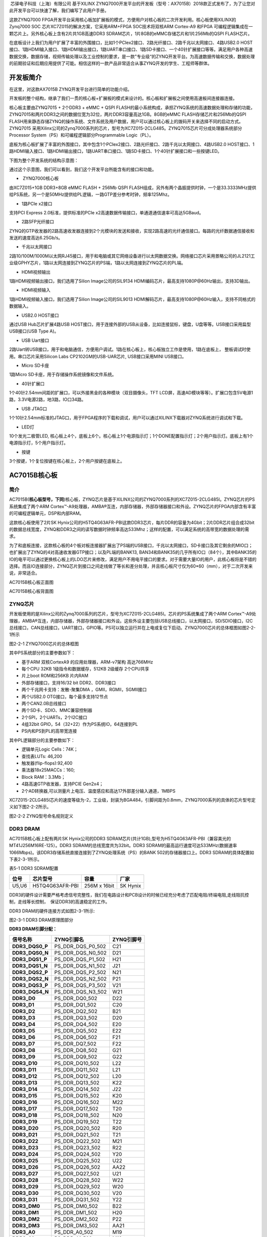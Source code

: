 
 芯驿电子科技（上海）有限公司 基于XILINX
ZYNQ7000开发平台的开发板（型号：AX7015B）2018款正式发布了，为了让您对此开发平台可以快速了解，我们编写了此用户手册。

这款ZYNQ7000
FPGA开发平台采用核心板加扩展板的模式，方便用户对核心板的二次开发利用。核心板使用XILINX的Zynq7000
SOC 芯片XC7Z015的解决方案，它采用ARM+FPGA SOC技术将双核ARM Cortex-A9
和FPGA 可编程逻辑集成在一颗芯片上。另外核心板上含有2片共1GB高速DDR3
SDRAM芯片，1片8GB的eMMC存储芯片和1片256Mb的QSPI FLASH芯片。

在底板设计上我们为用户扩展了丰富的外围接口，比如1个PCIex2接口、2路光纤接口、2路千兆以太网接口、4路USB2.0
HOST接口、1路HDMI输入接口、1路HDMI输出接口，1路UART串口接口、1路SD卡接口、一个40针扩展接口等等。满足用户各种高速数据交换，数据存储，视频传输处理以及工业控制的要求，是一款"专业级“的ZYNQ开发平台。为高速数据传输和交换，数据处理的前期验证和后期应用提供了可能。相信这样的一款产品非常适合从事ZYNQ开发的学生、工程师等群体。

.. image:: images/media/image2.png

开发板简介
==========

在这里，对这款AX7015B ZYNQ开发平台进行简单的功能介绍。

开发板的整个结构，继承了我们一贯的核心板+扩展板的模式来设计的。核心板和扩展板之间使用高速板间连接器连接。

核心板主要由ZYNQ7015 + 2个DDR3 + eMMC + QSPI
FLASH的最小系统构成，承担ZYNQ系统的高速数据处理和存储的功能，
ZYNQ7015和两片DDR3之间的数据位宽为32位，两片DDR3容量高达1GB。8GB的eMMC
FLASH存储芯片和256Mb的QSPI
FLASH用来静态存储ZYNQ的操作系统、文件系统及用户数据，用户可以通过核心板上的拨码开关来选择不同的启动方式。ZYNQ7015
采用Xilinx公司的Zynq7000系列的芯片，型号为XC7Z015-2CLG485。ZYNQ7015芯片可分成处理器系统部分Processor
System（PS）和可编程逻辑部分Programmable Logic（PL）。

底板为核心板扩展了丰富的外围接口，其中包含1个PCIex2接口、2路光纤接口、2路千兆以太网接口、4路USB2.0
HOST接口、1路HDMI输入接口、1路HDMI输出接口，1路UART串口接口、1路SD卡接口、1个40针扩展接口和一些按键LED。

下图为整个开发系统的结构示意图：

.. image:: images/media/image3.png

通过这个示意图，我们可以看到，我们这个开发平台所能含有的接口和功能。

-   ZYNQ7000核心板

由XC7Z015+1GB DDR3+8GB eMMC FLASH + 256Mb QSPI
FLASH组成，另外有两个晶振提供时钟，一个是33.3333MHz提供给PS系统，另一个是50MHz提供给PL逻辑，一路GTP差分参考时钟，频率125Mhz。

-  1路PCIe x2接口

支持PCI Express 2.0标准，提供标准的PCIe
x2高速数据传输接口，单通道通信速率可高达5GBaud。

-  2路SFP光纤接口

ZYNQ的GTP收发器的2路高速收发器连接到2个光模块的发送和接收，实现2路高速的光纤通信接口。每路的光纤数据通信接收和发送的速度高达6.25Gb/s。

-  千兆以太网接口

2路10/100M/1000M以太网RJ45接口，用于和电脑或其它网络设备进行以太网数据交换。网络接口芯片采用景略公司的JL2121工业级GPHY芯片，1路以太网连接到ZYNQ芯片的PS端，1路以太网连接到ZYNQ芯片的PL端。

-  HDMI视频输出

1路HDMI视频输出接口，我们选用了Silion Image公司的SIL9134
HDMI编码芯片，最高支持1080P@60Hz输出，支持3D输出。

-  HDMI视频输入

1路HDMI视频输入接口，我们选用了Silion Image公司的SIL9013
HDMI解码芯片，最高支持1080P@60Hz输入，支持不同格式的数据输入。

-  USB2.0 HOST接口

通过USB Hub芯片扩展4路USB
HOST接口，用于连接外部的USB从设备，比如连接鼠标，键盘，U盘等等。USB接口采用扁型USB接口(USB
Type A)。

-  USB Uart接口

2路Uart转USB接口，用于和电脑通信，方便用户调试。1路在核心板上，核心板独立工作是使用，1路在底板上，
整板调试时使用。串口芯片采用Silicon Labs CP2102GM的USB-UAR芯片,
USB接口采用MINI USB接口。

-  Micro SD卡座

1路Micro SD卡座，用于存储操作系统镜像和文件系统。

-  40针扩展口

1个40针2.54mm间距的扩展口，可以外接黑金的各种模块（双目摄像头，TFT
LCD屏，高速AD模块等等）。扩展口包含5V电源1路，3.3V电源2路，地3路，IO口34路。

-  USB JTAG口

1个10针2.54mm标准的JTAG口，用于FPGA程序的下载和调试，用户可以通过XILINX下载器对ZYNQ系统进行调试和下载。

-  LED灯

10个发光二极管LED,
核心板上4个，底板上6个。核心板上1个电源指示灯；1个DONE配置指示灯；2个用户指示灯。底板上有1个电源指示灯，5个用户指示灯。

-  按键

3个按键，1个复位按键在核心板上，2个用户按键在底板上。

AC7015B核心板
=============

简介
----

AC7015B(**核心板型号，下同**)核心板，ZYNQ芯片是基于XILINX公司的ZYNQ7000系列的XC7Z015-2CLG485I。ZYNQ芯片的PS系统集成了两个ARM
Cortex™-A9处理器，AMBA®互连，内部存储器，外部存储器接口和外设。ZYNQ芯片的FPGA内部含有丰富的可编程逻辑单元，DSP和内部RAM。

这款核心板使用了2片SK
Hynix公司的H5TQ4G63AFR-PBI这款DDR3芯片，每片DDR的容量为4Gbit；2片DDR芯片组合成32bit的数据总线宽度，ZYNQ和DDR3之间的读写数据时钟频率高达533Mhz；这样的配置，可以满足系统的高带宽的数据处理的需求。

为了和底板连接，这款核心板的4个板对板连接器扩展出了PS端的USB接口，千兆以太网接口，SD卡接口及其它剩余的MIO口；也扩展出了ZYNQ的4对高速收发器GTP接口；以及PL端的BANK13,
BAN34和BANK35的几乎所有IO口（84个），其中BANK35的IO的电平可以通过更换核心板上的LDO芯片来修改，满足用户不用电平接口的要求。对于需要大量IO的用户，此核心板将是不错的选择。而且IO连接部分，ZYNQ芯片到接口之间走线做了等长和差分处理，并且核心板尺寸仅为60*60（mm），对于二次开发来说，非常适合。

.. image:: images/media/image4.png

AC7015B核心板正面图

.. image:: images/media/image5.png

AC7015B核心板背面图

ZYNQ芯片
--------

开发板使用的是Xilinx公司的Zynq7000系列的芯片，型号为XC7Z015-2CLG485I。芯片的PS系统集成了两个ARM
Cortex™-A9处理器，AMBA®互连，内部存储器，外部存储器接口和外设。这些外设主要包括USB总线接口，以太网接口，SD/SDIO接口，I2C总线接口，CAN总线接口，UART接口，GPIO等。PS可以独立运行并在上电或复位下启动。ZYNQ7000芯片的总体框图如图2-2-1所示

.. image:: images/media/image6.png

图2-2-1 ZYNQ7000芯片的总体框图

其中PS系统部分的主要参数如下：

-  基于ARM 双核CortexA9 的应用处理器，ARM-v7架构 高达766MHz

-  每个CPU 32KB 1级指令和数据缓存，512KB 2级缓存 2个CPU共享

-  片上boot ROM和256KB 片内RAM

-  外部存储接口，支持16/32 bit DDR2、DDR3接口

-  两个千兆网卡支持：发散-聚集DMA ，GMII，RGMII，SGMII接口

-  两个USB2.0 OTG接口，每个最多支持12节点

-  两个CAN2.0B总线接口

-  两个SD卡、SDIO、MMC兼容控制器

-  2个SPI，2个UARTs，2个I2C接口

-  4组32bit GPIO，54（32+22）作为PS系统IO，64连接到PL

-  PS内和PS到PL的高带宽连接

其中PL逻辑部分的主要参数如下：

-  逻辑单元Logic Cells：74K；

-  查找表LUTs: 46,200

-  触发器(flip-flops):92,400

-  乘法器18x25MACCs：160;

-  Block RAM：3.3Mb；

-  4路高速GTP收发器，支持PCIE Gen2x4；

-  2个AD转换器,可以测量片上电压、温度感应和高达17外部差分输入通道，1MBPS

XC7Z015-2CLG485I芯片的速度等级为-2，工业级，封装为BGA484，引脚间距为0.8mm，ZYNQ7000系列的具体的芯片型号定义如下图2-2-2所示。

.. image:: images/media/image7.png

图2-2-2 ZYNQ型号命名规则定义

DDR3 DRAM
---------

AC7015B核心板上配有两片SK Hynix公司的DDR3
SDRAM芯片(共计1GB),型号为H5TQ4G63AFR-PBI（兼容美光的MT41J256M16RE-125）。DDR3
SDRAM的总线宽度共为32bit。DDR3
SDRAM的最高运行速度可达533MHz(数据速率1066Mbps)。该DDR3存储系统直接连接到了ZYNQ处理系统（PS）的BANK
502的存储器接口上。DDR3 SDRAM的具体配置如下表2-3-1所示。

表5-1 DDR3 SDRAM配置

+--------------+--------------------+------------------+--------------+
| **位号**     | **芯片型号**       | **容量**         | **厂家**     |
+--------------+--------------------+------------------+--------------+
| U5,U6        | H5TQ4G63AFR-PBI    | 256M x 16bit     | SK Hynix     |
+--------------+--------------------+------------------+--------------+

DDR3的硬件设计需要严格考虑信号完整性，我们在电路设计和PCB设计的时候已经充分考虑了匹配电阻/终端电阻,走线阻抗控制，走线等长控制，　保证DDR3的高速稳定的工作。

DDR3 DRAM的硬件连接方式如图2-3-1所示:

.. image:: images/media/image8.png

图2-3-1 DDR3 DRAM原理图部分

**DDR3 DRAM引脚分配：**

+-----------------------+---------------------+------------------------+
| **信号名称**          | **ZYNQ引脚名**      | **ZYNQ引脚号**         |
+-----------------------+---------------------+------------------------+
| **DDR3_DQS0_P**       | PS_DDR_DQS_P0_502   | C21                    |
+-----------------------+---------------------+------------------------+
| **DDR3_DQS0_N**       | PS_DDR_DQS_N0_502   | D21                    |
+-----------------------+---------------------+------------------------+
| **DDR3_DQS1_P**       | PS_DDR_DQS_P1_502   | H21                    |
+-----------------------+---------------------+------------------------+
| **DDR3_DQS1_N**       | PS_DDR_DQS_N1_502   | J21                    |
+-----------------------+---------------------+------------------------+
| **DDR3_DQS2_P**       | PS_DDR_DQS_P2_502   | N21                    |
+-----------------------+---------------------+------------------------+
| **DDR3_DQS2_N**       | PS_DDR_DQS_N2_502   | P21                    |
+-----------------------+---------------------+------------------------+
| **DDR3_DQS3_P**       | PS_DDR_DQS_P3_502   | V21                    |
+-----------------------+---------------------+------------------------+
| **DDR3_DQS4_N**       | PS_DDR_DQS_N3_502   | W21                    |
+-----------------------+---------------------+------------------------+
| **DDR3_D0**           | PS_DDR_DQ0_502      | D22                    |
+-----------------------+---------------------+------------------------+
| **DDR3_D1**           | PS_DDR_DQ1_502      | C20                    |
+-----------------------+---------------------+------------------------+
| **DDR3_D2**           | PS_DDR_DQ2_502      | B21                    |
+-----------------------+---------------------+------------------------+
| **DDR3_D3**           | PS_DDR_DQ3_502      | D20                    |
+-----------------------+---------------------+------------------------+
| **DDR3_D4**           | PS_DDR_DQ4_502      | E20                    |
+-----------------------+---------------------+------------------------+
| **DDR3_D5**           | PS_DDR_DQ5_502      | E22                    |
+-----------------------+---------------------+------------------------+
| **DDR3_D6**           | PS_DDR_DQ6_502      | F21                    |
+-----------------------+---------------------+------------------------+
| **DDR3_D7**           | PS_DDR_DQ7_502      | F22                    |
+-----------------------+---------------------+------------------------+
| **DDR3_D8**           | PS_DDR_DQ8_502      | G21                    |
+-----------------------+---------------------+------------------------+
| **DDR3_D9**           | PS_DDR_DQ9_502      | G22                    |
+-----------------------+---------------------+------------------------+
| **DDR3_D10**          | PS_DDR_DQ10_502     | L22                    |
+-----------------------+---------------------+------------------------+
| **DDR3_D11**          | PS_DDR_DQ11_502     | L21                    |
+-----------------------+---------------------+------------------------+
| **DDR3_D12**          | PS_DDR_DQ12_502     | L20                    |
+-----------------------+---------------------+------------------------+
| **DDR3_D13**          | PS_DDR_DQ13_502     | K22                    |
+-----------------------+---------------------+------------------------+
| **DDR3_D14**          | PS_DDR_DQ14_502     | J22                    |
+-----------------------+---------------------+------------------------+
| **DDR3_D15**          | PS_DDR_DQ15_502     | K20                    |
+-----------------------+---------------------+------------------------+
| **DDR3_D16**          | PS_DDR_DQ16_502     | M22                    |
+-----------------------+---------------------+------------------------+
| **DDR3_D17**          | PS_DDR_DQ17_502     | T20                    |
+-----------------------+---------------------+------------------------+
| **DDR3_D18**          | PS_DDR_DQ18_502     | N20                    |
+-----------------------+---------------------+------------------------+
| **DDR3_D19**          | PS_DDR_DQ19_502     | T22                    |
+-----------------------+---------------------+------------------------+
| **DDR3_D20**          | PS_DDR_DQ20_502     | R20                    |
+-----------------------+---------------------+------------------------+
| **DDR3_D21**          | PS_DDR_DQ21_502     | T21                    |
+-----------------------+---------------------+------------------------+
| **DDR3_D22**          | PS_DDR_DQ22_502     | M21                    |
+-----------------------+---------------------+------------------------+
| **DDR3_D23**          | PS_DDR_DQ23_502     | R22                    |
+-----------------------+---------------------+------------------------+
| **DDR3_D24**          | PS_DDR_DQ24_502     | Y20                    |
+-----------------------+---------------------+------------------------+
| **DDR3_D25**          | PS_DDR_DQ25_502     | U22                    |
+-----------------------+---------------------+------------------------+
| **DDR3_D26**          | PS_DDR_DQ26_502     | AA22                   |
+-----------------------+---------------------+------------------------+
| **DDR3_D27**          | PS_DDR_DQ27_502     | U21                    |
+-----------------------+---------------------+------------------------+
| **DDR3_D28**          | PS_DDR_DQ28_502     | W22                    |
+-----------------------+---------------------+------------------------+
| **DDR3_D29**          | PS_DDR_DQ29_502     | W20                    |
+-----------------------+---------------------+------------------------+
| **DDR3_D30**          | PS_DDR_DQ30_502     | V20                    |
+-----------------------+---------------------+------------------------+
| **DDR3_D31**          | PS_DDR_DQ31_502     | Y22                    |
+-----------------------+---------------------+------------------------+
| **DDR3_DM0**          | PS_DDR_DM0_502      | B22                    |
+-----------------------+---------------------+------------------------+
| **DDR3_DM1**          | PS_DDR_DM1_502      | H20                    |
+-----------------------+---------------------+------------------------+
| **DDR3_DM2**          | PS_DDR_DM2_502      | P22                    |
+-----------------------+---------------------+------------------------+
| **DDR3_DM3**          | PS_DDR_DM3_502      | AA21                   |
+-----------------------+---------------------+------------------------+
| **DDR3_A0**           | PS_DDR_A0_502       | M19                    |
+-----------------------+---------------------+------------------------+
| **DDR3_A1**           | PS_DDR_A1_502       | M18                    |
+-----------------------+---------------------+------------------------+
| **DDR3_A2**           | PS_DDR_A2_502       | K19                    |
+-----------------------+---------------------+------------------------+
| **DDR3_A3**           | PS_DDR_A3_502       | L19                    |
+-----------------------+---------------------+------------------------+
| **DDR3_A4**           | PS_DDR_A4_502       | K17                    |
+-----------------------+---------------------+------------------------+
| **DDR3_A5**           | PS_DDR_A5_502       | K18                    |
+-----------------------+---------------------+------------------------+
| **DDR3_A6**           | PS_DDR_A6_502       | J16                    |
+-----------------------+---------------------+------------------------+
| **DDR3_A7**           | PS_DDR_A7_502       | J17                    |
+-----------------------+---------------------+------------------------+
| **DDR3_A8**           | PS_DDR_A8_502       | J18                    |
+-----------------------+---------------------+------------------------+
| **DDR3_A9**           | PS_DDR_A9_502       | H18                    |
+-----------------------+---------------------+------------------------+
| **DDR3_A10**          | PS_DDR_A10_502      | J20                    |
+-----------------------+---------------------+------------------------+
| **DDR3_A11**          | PS_DDR_A11_502      | G18                    |
+-----------------------+---------------------+------------------------+
| **DDR3_A12**          | PS_DDR_A12_502      | H19                    |
+-----------------------+---------------------+------------------------+
| **DDR3_A13**          | PS_DDR_A13_502      | F19                    |
+-----------------------+---------------------+------------------------+
| **DDR3_A14**          | PS_DDR_A14_502      | G19                    |
+-----------------------+---------------------+------------------------+
| **DDR3_BA0**          | PS_DDR_BA0_502      | L16                    |
+-----------------------+---------------------+------------------------+
| **DDR3_BA1**          | PS_DDR_BA1_502      | L17                    |
+-----------------------+---------------------+------------------------+
| **DDR3_BA2**          | PS_DDR_BA2_502      | M17                    |
+-----------------------+---------------------+------------------------+
| **DDR3_S0**           | PS_DDR_CS_B_502     | P17                    |
+-----------------------+---------------------+------------------------+
| **DDR3_RAS**          | PS_DDR_RAS_B_502    | R18                    |
+-----------------------+---------------------+------------------------+
| **DDR3_CAS**          | PS_DDR_CAS_B_502    | P20                    |
+-----------------------+---------------------+------------------------+
| **DDR3_WE**           | PS_DDR_WE_B_502     | R19                    |
+-----------------------+---------------------+------------------------+
| **DDR3_ODT**          | PS_DDR_ODT_502      | P18                    |
+-----------------------+---------------------+------------------------+
| **DDR3_RESET**        | PS_DDR_DRST_B_502   | F20                    |
+-----------------------+---------------------+------------------------+
| **DDR3_CLK0_P**       | PS_DDR_CKP_502      | N19                    |
+-----------------------+---------------------+------------------------+
| **DDR3_CLK0_N**       | PS_DDR_CKN_502      | N18                    |
+-----------------------+---------------------+------------------------+
| **DDR3_CKE**          | PS_DDR_CKE_502      | T19                    |
+-----------------------+---------------------+------------------------+

QSPI Flash
----------

核心板配有一片256MBit大小的Quad-SPI
FLASH芯片，型号为W25Q256FVEI，它使用3.3V CMOS电压标准。由于QSPI
FLASH的非易失特性，在使用中，
它可以作为系统的启动设备来存储系统的启动镜像。这些镜像主要包括FPGA的bit文件、ARM的应用程序代码以及其它的用户数据文件。QSPI
FLASH的具体型号和相关参数见表2-4-1。

+--------------+--------------------+------------------+--------------+
| **位号**     | **芯片类型**       | **容量**         | **厂家**     |
+--------------+--------------------+------------------+--------------+
| U7           | W25Q256FVEI        | 32M Byte         | Winbond      |
+--------------+--------------------+------------------+--------------+

表2-4-1 QSPI Flash的型号和参数

QSPI
FLASH连接到ZYNQ芯片的PS部分BANK500的GPIO口上，在系统设计中需要配置这些PS端的GPIO口功能为QSPI
FLASH接口。为图2-4-1为QSPI Flash在原理图中的部分。

.. image:: images/media/image9.png

图2-4-1 QSPI Flash连接示意图

**配置芯片引脚分配：**

+-----------------------------+------------------+---------------------+
| **信号名称**                | **ZYNQ引脚名**   | **ZYNQ引脚号**      |
+-----------------------------+------------------+---------------------+
| **QSPI_SCK**                | PS_MIO6_500      | A19                 |
+-----------------------------+------------------+---------------------+
| **QSPI_CS**                 | PS_MIO1_500      | A22                 |
+-----------------------------+------------------+---------------------+
| **QSPI_D0**                 | PS_MIO2_500      | A21                 |
+-----------------------------+------------------+---------------------+
| **QSPI_D1**                 | PS_MIO3_500      | F17                 |
+-----------------------------+------------------+---------------------+
| **QSPI_D2**                 | PS_MIO4_500      | E19                 |
+-----------------------------+------------------+---------------------+
| **QSPI_D3**                 | PS_MIO5_500      | A20                 |
+-----------------------------+------------------+---------------------+

eMMC Flash
----------

核心板配有一片大容量的8GB大小的eMMC
FLASH芯片，型号为MTFC4GACAAAM-1M，它支持JEDEC e-MMC
V5.0标准的HS-MMC接口，电平支持1.8V或者3.3V。eMMC
FLASH和ZYNQ连接的数据宽度为4bit。由于eMMC
FLASH的大容量和非易失特性，在ZYNQ系统使用中，它可以作为系统大容量的存储设备，比如存储ARM的应用程序、系统文件以及其它的用户数据文件。eMMC
FLASH的具体型号和相关参数见表2-5-1。

+--------------+---------------------+------------------+--------------+
| **位号**     | **芯片类型**        | **容量**         | **厂家**     |
+--------------+---------------------+------------------+--------------+
| U33          | MTFC4GACAAAM-1M     | 8G Byte          | Micron       |
+--------------+---------------------+------------------+--------------+

表2-5-1 eMMC Flash的型号和参数

eMMC
FLASH连接到ZYNQ芯片的PS部分BANK501的GPIO口上，在系统设计中需要配置这些PS端的GPIO口功能为SD接口。为图2-5-1为eMMC
Flash在原理图中的部分。

.. image:: images/media/image10.png

图2-5-1 eMMC Flash连接示意图

**配置芯片引脚分配：**

+-----------------------------+------------------+---------------------+
| **信号名称**                | **ZYNQ引脚名**   | **ZYNQ引脚号**      |
+-----------------------------+------------------+---------------------+
| **MMC_CCLK**                | PS_MIO48_501     | D12                 |
+-----------------------------+------------------+---------------------+
| **MMC_CMD**                 | PS_MIO47_501     | B13                 |
+-----------------------------+------------------+---------------------+
| **MMC_D0**                  | PS_MIO46_501     | D11                 |
+-----------------------------+------------------+---------------------+
| **MMC_D1**                  | PS_MIO49_501     | C9                  |
+-----------------------------+------------------+---------------------+
| **MMC_D2**                  | PS_MIO50_501     | D10                 |
+-----------------------------+------------------+---------------------+
| **MMC_D3**                  | PS_MIO51_501     | C13                 |
+-----------------------------+------------------+---------------------+

时钟配置
--------

AC7015B核心板上分别为PS系统，PL逻辑部分和GTP收发器提供了有源时钟，使PS系统，PL逻辑和GTP收发器可以单独工作。其中PS和PL端使用单端晶振，GTP端使用差分晶振。

**PS系统时钟源**

ZYNQ芯片通过开发板上的X1晶振为PS部分提供33.333MHz的时钟输入。时钟的输入连接到ZYNQ芯片的BANK500的PS_CLK_500的管脚上。其原理图如图2-6-1所示：

.. image:: images/media/image11.png

图2-6-1 PS部分的有源晶振

时钟引脚分配：

+-----------------------------------+-----------------------------------+
| **信号名称**                      | **ZYNQ引脚**                      |
+-----------------------------------+-----------------------------------+
| **PS_GCLK**                       | **F16**                           |
+-----------------------------------+-----------------------------------+

**PL系统时钟源**

AC7015B核心板上提供了单端50MHz的PL系统时钟源，3.3V供电。晶振输出连接到FPGA
BANK13的全局时钟(MRCC)，这个GCLK可以用来驱动FPGA内的用户逻辑电路。该时钟源的原理图如图2-6-3所示

.. image:: images/media/image12.png

图 2-6-3 PL系统时钟源

PL时钟引脚分配：

+-----------------------------------+-----------------------------------+
| **信号名称**                      | **ZYNQ引脚**                      |
+-----------------------------------+-----------------------------------+
| **PL_GCLK**                       | **Y14**                           |
+-----------------------------------+-----------------------------------+

**GTP差分时钟**

AC7015B核心板上提供了差分125MHz的GTP参考时钟。差分LVDS时钟输出连接到BANK112的参考时钟上，这个125Mhz的时钟可以用来作为底板的光纤数据通信的参考时钟。该时钟源的原理图如图2-6-5所示

.. image:: images/media/image13.png

图 2-6-5 GTP参考时钟

图2-6-6为差分晶振125MHz的实物图

.. image:: images/media/image14.png

图2-6-6 125Mhz差分晶振实物图

GTP时钟引脚分配：

+-----------------------------------+-----------------------------------+
| **信号名称**                      | **ZYNQ引脚**                      |
+-----------------------------------+-----------------------------------+
| MGT_CLK1_P                        | U5                                |
+-----------------------------------+-----------------------------------+
| MGT_CLK1_N                        | V5                                |
+-----------------------------------+-----------------------------------+

USB转串口
---------

为了AC7015B核心板单独工作和调试，
我们为核心板配备了一个Uart转USB接口。用于核心板单独供电和调试。转换芯片采用Silicon
Labs CP2102GM的USB-UAR芯片, USB接口采用MINI
USB接口，可以用一根USB线将它连接到上PC的USB口进行核心板的单独供电和串口数据通信
。

USB Uart电路设计的示意图如下图所示:

.. image:: images/media/image15.png

2-7-1 USB转串口示意图

**UART转串口的ZYNQ引脚分配：**

+---------------+--------------+------------+-------------------------+
| **信号名称**  | **ZY         | **ZY       | **备注**                |
|               | NQ引脚名**   | NQ引脚号** |                         |
+---------------+--------------+------------+-------------------------+
| UART_RXD      | PS_MIO14_500 | B17        | Uart数据输入            |
+---------------+--------------+------------+-------------------------+
| UART_TXD      | PS_MIO15_500 | E17        | Uart数据输出            |
+---------------+--------------+------------+-------------------------+

LED灯
-----

AC7015B核心板上有4个红色LED灯，其中1个是电源指示灯(PWR)，1个是配置LED灯(DONE)，2个是用户LED灯（LED1~LED2）。当核心板供电后，电源指示灯会亮起；当FPGA
配置程序后，配置LED灯会亮起。2个用户LED灯一个连接到PS的MIO上，一个连接到PL的IO上，用户可以通过程序来控制亮和灭，当连接用户LED灯的IO电压为高时，用户LED灯熄灭，当连接IO电压为低时，用户LED会被点亮。LED灯硬件连接的示意图如图2-8-1所示：

.. image:: images/media/image16.png

图2-8-1 核心板LED灯硬件连接示意图

**用户LED灯的引脚分配**

+--------------+------------------+--------------+--------------------+
| **信号名称** | **ZYNQ引脚名**   | **ZY         | **备注**           |
|              |                  | NQ管脚号**   |                    |
+--------------+------------------+--------------+--------------------+
| MIO0_LED     | PS_MIO0_500      | G17          | 用户LED1灯         |
+--------------+------------------+--------------+--------------------+
| PL_LED       | IO_0_13          | T16          | 用户LED2灯         |
+--------------+------------------+--------------+--------------------+

复位按键
--------

AC7015B核心板上有一个复位按键RESET和电路，复位信号连接到ZYNQ芯片PS复位管脚上，用户可以使用这个复位按键来复位ZYNQ系统。复位按键按下，复位芯片会产生低电平的复位信号给ZYNQ芯片。
复位按键和复位芯片连接的示意图如图2-9-1所示：

.. image:: images/media/image17.png

图2-9-1 复位按键连接示意图

**复位按键的ZYNQ管脚分配**

+---------------+---------------+------------+------------------------+
| **信号名称**  | **ZY          | **ZY       | **备注**               |
|               | NQ引脚名**    | NQ引脚号** |                        |
+---------------+---------------+------------+------------------------+
| PS_POR_B      | PS_POR_B_500  | B18        | ZYNQ系统复位信号       |
+---------------+---------------+------------+------------------------+

JTAG接口
--------

在AC7015B核心板上我们也预留了JTAG的测试座J1，用来核心板单独JTAG下载和调试，图2-10-1就是JTAG口的原理图部分，其中涉及到TMS,TDI,TDO,TCK,GND,+3.3V这六个信号。

.. image:: images/media/image18.png

图2-10-1 核心板原理图中JTAG接口部分

核心板上JTAG接口J1采用6针的2.54mm间距的单排测试孔，用户如果需要在核心板上用JTAG连接调试的话，需要焊接6针的单排排针。图2-10-2为JTAG接口在开发板上的实物图

.. image:: images/media/image19.png

图2-10-2 JTAG接口实物图

拨码开关配置
------------

AC7015B核心板上有一个2位的拨码开关SW1用来配置ZYNQ系统的启动模式。AC7015B系统开发平台支持三种启动模式。这三种启动模式分别是JTAG调试模式,
QSPI
FLASH和SD卡启动模式。XC7Z015芯片上电后会检测响应MIO口（MIO5和MIO4）的电平来决定那种启动模式。用户可以通过核心板上的拨码开关SW1来选择不同的启动模式。SW1启动模式配置如下表2-11-1所示。

+-------------------+----------------+----------------+----------------+
| **SW1**           | **拨码         | **M            | **启动模式**   |
|                   | 位置（1，2）** | IO5,MIO4电平** |                |
+-------------------+----------------+----------------+----------------+
| |image2|          | ON、ON         | 0、0           | JTAG           |
+-------------------+----------------+----------------+----------------+
|                   | OFF、OFF       | 1、1           | SD卡           |
+-------------------+----------------+----------------+----------------+
|                   | OFF、ON        | 1、0           | QSPI FLASH     |
+-------------------+----------------+----------------+----------------+

表2-11-1 SW1启动模式配置

电源
----

AC7015B核心板供电电压为DC5V，单独使用时通过Mini
USB接口供电，连接底板时通过底板供电，请注意不要Mini
USB和底板同时供电，以免造成损坏。板上的电源设计示意图如下图2-12-1所示:

.. image:: images/media/image21.png

图2-12-1原理图中电源接口部分

开发板通过+5V供电,
通过四路DC/DC电源芯片TPS54620和TLV62130RGT转化成+1.0V，+1.8V，+1.5V，+3.3V四路电源，+1.0V输出电流可高达5A，
其它3路电源电流为3A。另外通过一路LDO SPX3819M5-2-5产生VCCIO
2.5V电源，VCCIO
2.5V电源主要是预留给FPGA的BANK35的BANK电源，用户可以通过2个0欧姆电阻(R74,R79)来选择BANK35的电源。默认开发板上R74是安装的，R79的电阻是不安装的，所以BANK35的电源是+3.3V的。用户可以通过更换电阻，使得BANK35的IO输入输出为2.5V的电压标准。1.5V通过TI的TPS51200生成DDR3需要的VTT和VREF电压。各个电源分配的功能如下表所示：

+----------------------+-----------------------------------------------+
| **电源**             | **功能**                                      |
+----------------------+-----------------------------------------------+
| +1.0V                | ZYNQ PS和PL部分的内核电压                     |
+----------------------+-----------------------------------------------+
| +1.8V                | ZYNQ PS和PL部分辅助电压，BANK501 IO电压，eMMC |
+----------------------+-----------------------------------------------+
| +3.3V                | ZYNQ Bank0,Bank500，Bank13，Bank34的VCCIO,    |
|                      | QSIP FLASH, Clock晶振                         |
+----------------------+-----------------------------------------------+
| +1.5V                | DDR3, ZYNQ Bank501                            |
+----------------------+-----------------------------------------------+
| VREF, VTT（+0.75V）  | DDR3                                          |
+----------------------+-----------------------------------------------+
| VCCIO(+2.5V)         | 预留为ZYNQ Bank35                             |
+----------------------+-----------------------------------------------+

因为ZYNQ FPGA的电源有上电顺序的要求，在电路设计中，我们已经按照
芯片的电源要求设计，上电依次为+1.0V->+1.8V->（+1.5
V、+3.3V、VCCIO）的电路设计，保证芯片的正常工作。

结构图
------

.. image:: images/media/image22.png

正面图（Top View）

连接器管脚定义
--------------

核心板一共扩展出4个高速扩展口，使用4个80Pin的板间连接器（CON1~CON4）和底板连接，连接器的PIN脚间距为0.5mm。其中CON1连接电源输入，PS的MIO信号和JTAG信号，CON2~CON4连接PL的BANK13，BANK34，
BANK35的IO信号和GTP的收发器信号。
BANK35的IO电平可以通过更换板上的LDO芯片（U12）来改变电平标准，默认是3.3V。

**CON1连接器的引脚分配**

+----------+----------+----------+----------+-------------+----------+
| **CO     | **信     | **ZYNQ   | **CO     | **信        | **ZYNQ   |
| N1管脚** | 号名称** | 引脚号** | N1管脚** | 号名称**    | 引脚号** |
+----------+----------+----------+----------+-------------+----------+
| 1        | +5V      | -        | 2        | +5V         | -        |
+----------+----------+----------+----------+-------------+----------+
| 3        | +5V      | -        | 4        | +5V         | -        |
+----------+----------+----------+----------+-------------+----------+
| 5        | +5V      | -        | 6        | +5V         | -        |
+----------+----------+----------+----------+-------------+----------+
| 7        | +5V      | -        | 8        | +5V         | -        |
+----------+----------+----------+----------+-------------+----------+
| 9        | GND      | -        | 10       | GND         | -        |
+----------+----------+----------+----------+-------------+----------+
| 11       | PS_MIO13 | A17      | 12       | ETH_TXD0    | E14      |
+----------+----------+----------+----------+-------------+----------+
| 13       | PS_MIO12 | C18      | 14       | ETH_TXD1    | A16      |
+----------+----------+----------+----------+-------------+----------+
| 15       | -        | -        | 16       | ETH_TXD2    | E13      |
+----------+----------+----------+----------+-------------+----------+
| 17       | -        | -        | 18       | ETH_TXD3    | A15      |
+----------+----------+----------+----------+-------------+----------+
| 19       | GND      | -        | 20       | GND         | -        |
+----------+----------+----------+----------+-------------+----------+
| 21       | -        | -        | 22       | ETH_TXCK    | D17      |
+----------+----------+----------+----------+-------------+----------+
| 23       | -        | -        | 24       | ETH_TXCTL   | F12      |
+----------+----------+----------+----------+-------------+----------+
| 25       | -        | -        | 26       | ETH_RXD3    | A10      |
+----------+----------+----------+----------+-------------+----------+
| 27       | -        | -        | 28       | ETH_RXD2    | F11      |
+----------+----------+----------+----------+-------------+----------+
| 29       | GND      | -        | 30       | GND         | -        |
+----------+----------+----------+----------+-------------+----------+
| 31       | PS_MIO7  | D18      | 32       | ETH_RXD1    | B16      |
+----------+----------+----------+----------+-------------+----------+
| 33       | PS_MIO8  | E18      | 34       | ETH_RXD0    | E12      |
+----------+----------+----------+----------+-------------+----------+
| 35       | PS_MIO9  | C19      | 36       | ETH_RXCTL   | D16      |
+----------+----------+----------+----------+-------------+----------+
| 37       | PS_MIO11 | B19      | 38       | ETH_RXCK    | A9       |
+----------+----------+----------+----------+-------------+----------+
| 39       | GND      | -        | 40       | GND         | -        |
+----------+----------+----------+----------+-------------+----------+
| 41       | -        | -        | 42       | ETH_MDC     | D13      |
+----------+----------+----------+----------+-------------+----------+
| 43       | -        | -        | 44       | ETH_MDIO    | C11      |
+----------+----------+----------+----------+-------------+----------+
| 45       | -        | -        | 46       | OTG_STP     | A12      |
+----------+----------+----------+----------+-------------+----------+
| 47       | -        | -        | 48       | OTG_DIR     | E15      |
+----------+----------+----------+----------+-------------+----------+
| 49       | GND      | -        | 50       | GND         | -        |
+----------+----------+----------+----------+-------------+----------+
| 51       | XADC_VP  | L12      | 52       | OTG_CLK     | A14      |
+----------+----------+----------+----------+-------------+----------+
| 53       | XADC_VN  | M11      | 54       | OTG_NXT     | F14      |
+----------+----------+----------+----------+-------------+----------+
| 55       | -        | -        | 56       | OTG_DATA0   | C16      |
+----------+----------+----------+----------+-------------+----------+
| 57       | PS_MIO10 | G16      | 58       | OTG_DATA1   | G11      |
+----------+----------+----------+----------+-------------+----------+
| 59       | GND      | -        | 60       | GND         | -        |
+----------+----------+----------+----------+-------------+----------+
| 61       | SD_CLK   | E9       | 62       | OTG_DATA2   | B11      |
+----------+----------+----------+----------+-------------+----------+
| 63       | SD_D1    | B12      | 64       | OTG_DATA3   | F9       |
+----------+----------+----------+----------+-------------+----------+
| 65       | SD_D0    | D15      | 66       | OTG_DATA4   | A11      |
+----------+----------+----------+----------+-------------+----------+
| 67       | SD_CMD   | C15      | 68       | OTG_DATA5   | B9       |
+----------+----------+----------+----------+-------------+----------+
| 69       | GND      | -        | 70       | GND         | -        |
+----------+----------+----------+----------+-------------+----------+
| 71       | SD_D3    | B14      | 72       | OTG_DATA6   | F10      |
+----------+----------+----------+----------+-------------+----------+
| 73       | SD_D2    | E10      | 74       | OTG_DATA7   | C10      |
+----------+----------+----------+----------+-------------+----------+
| 75       | -        | -        | 76       | -           | -        |
+----------+----------+----------+----------+-------------+----------+
| 77       | FPGA_TMS | H10      | 78       | FPGA_TCK    | H11      |
+----------+----------+----------+----------+-------------+----------+
| 79       | FPGA_TDO | G9       | 80       | FPGA_TDI    | H9       |
+----------+----------+----------+----------+-------------+----------+

**CON2连接器的引脚分配**

+----------+----------+----------+----------+-------------+----------+
| **CO     | **信     | **ZYNQ   | **CO     | **信        | **ZYNQ   |
| N2管脚** | 号名称** | 引脚号** | N2管脚** | 号名称**    | 引脚号** |
+----------+----------+----------+----------+-------------+----------+
| 1        | B        | N5       | 2        | B34_L13_N   | T1       |
|          | 34_L19_N |          |          |             |          |
+----------+----------+----------+----------+-------------+----------+
| 3        | B        | N6       | 4        | B34_L13_P   | T2       |
|          | 34_L19_P |          |          |             |          |
+----------+----------+----------+----------+-------------+----------+
| 5        | B34_L2_P | J7       | 6        | B34_L21_N   | N3       |
+----------+----------+----------+----------+-------------+----------+
| 7        | B34_L2_N | J6       | 8        | B34_L21_P   | N4       |
+----------+----------+----------+----------+-------------+----------+
| 9        | GND      | -        | 10       | GND         | -        |
+----------+----------+----------+----------+-------------+----------+
| 11       | B34_L1_P | J8       | 12       | B34_L12_N   | L4       |
+----------+----------+----------+----------+-------------+----------+
| 13       | B34_L1_N | K8       | 14       | B34_L12_P   | L5       |
+----------+----------+----------+----------+-------------+----------+
| 15       | B        | K3       | 16       | B35_L4_P    | G8       |
|          | 34_L11_N |          |          |             |          |
+----------+----------+----------+----------+-------------+----------+
| 17       | B        | K4       | 18       | B35_L4_N    | G7       |
|          | 34_L11_P |          |          |             |          |
+----------+----------+----------+----------+-------------+----------+
| 19       | GND      | -        | 20       | GND         | -        |
+----------+----------+----------+----------+-------------+----------+
| 21       | B        | H1       | 22       | B35_L19_P   | H4       |
|          | 35_L24_P |          |          |             |          |
+----------+----------+----------+----------+-------------+----------+
| 23       | B        | G1       | 24       | B35_L19_N   | H3       |
|          | 35_L24_N |          |          |             |          |
+----------+----------+----------+----------+-------------+----------+
| 25       | B34_L8_N | J1       | 26       | B35_L22_P   | G3       |
+----------+----------+----------+----------+-------------+----------+
| 27       | B34_L8_P | J2       | 28       | B35_L22_N   | G2       |
+----------+----------+----------+----------+-------------+----------+
| 29       | GND      | -        | 30       | GND         | -        |
+----------+----------+----------+----------+-------------+----------+
| 31       | B35_IO25 | H5       | 32       | B35_L21_P   | E4       |
+----------+----------+----------+----------+-------------+----------+
| 33       | B35_IO0  | H6       | 34       | B35_L21_N   | E3       |
+----------+----------+----------+----------+-------------+----------+
| 35       | B        | G4       | 36       | B35_L2_P    | D7       |
|          | 35_L20_P |          |          |             |          |
+----------+----------+----------+----------+-------------+----------+
| 37       | B        | F4       | 38       | B35_L2_N    | D6       |
|          | 35_L20_N |          |          |             |          |
+----------+----------+----------+----------+-------------+----------+
| 39       | GND      | -        | 40       | GND         | -        |
+----------+----------+----------+----------+-------------+----------+
| 41       | B35_L5_P | F5       | 42       | B35_L23_P   | F2       |
+----------+----------+----------+----------+-------------+----------+
| 43       | B35_L5_N | E5       | 44       | B35_L23_N   | F1       |
+----------+----------+----------+----------+-------------+----------+
| 45       | B35_L6_P | G6       | 46       | B35_L17_P   | E2       |
+----------+----------+----------+----------+-------------+----------+
| 47       | B35_L6_N | F6       | 48       | B35_L17_N   | D2       |
+----------+----------+----------+----------+-------------+----------+
| 49       | GND      | -        | 50       | GND         | -        |
+----------+----------+----------+----------+-------------+----------+
| 51       | B35_L1_N | E7       | 52       | B35_L16_P   | D1       |
+----------+----------+----------+----------+-------------+----------+
| 53       | B35_L1_P | F7       | 54       | B35_L16_N   | C1       |
+----------+----------+----------+----------+-------------+----------+
| 55       | B        | D3       | 56       | B35_L18_N   | B1       |
|          | 35_L14_P |          |          |             |          |
+----------+----------+----------+----------+-------------+----------+
| 57       | B        | C3       | 58       | B35_L18_P   | B2       |
|          | 35_L14_N |          |          |             |          |
+----------+----------+----------+----------+-------------+----------+
| 59       | GND      | -        | 60       | GND         | -        |
+----------+----------+----------+----------+-------------+----------+
| 61       | B        | C4       | 62       | B35_L15_N   | A1       |
|          | 35_L12_N |          |          |             |          |
+----------+----------+----------+----------+-------------+----------+
| 63       | B        | D5       | 64       | B35_L15_P   | A2       |
|          | 35_L12_P |          |          |             |          |
+----------+----------+----------+----------+-------------+----------+
| 65       | B        | C5       | 66       | B35_L13_N   | B3       |
|          | 35_L11_N |          |          |             |          |
+----------+----------+----------+----------+-------------+----------+
| 67       | B        | C6       | 68       | B35_L13_P   | B4       |
|          | 35_L11_P |          |          |             |          |
+----------+----------+----------+----------+-------------+----------+
| 69       | GND      | -        | 70       | GND         | -        |
+----------+----------+----------+----------+-------------+----------+
| 71       | B35_L3_P | E8       | 72       | B35_L10_N   | A4       |
+----------+----------+----------+----------+-------------+----------+
| 73       | B35_L3_N | D8       | 74       | B35_L10_P   | A5       |
+----------+----------+----------+----------+-------------+----------+
| 75       | B35_L8_P | B7       | 76       | B35_L9_N    | A6       |
+----------+----------+----------+----------+-------------+----------+
| 77       | B35_L8_N | B6       | 78       | B35_L9_P    | A7       |
+----------+----------+----------+----------+-------------+----------+
| 79       | B35_L7_P | C8       | 80       | B35_L7_N    | B8       |
+----------+----------+----------+----------+-------------+----------+

**CON3连接器的引脚分配**

+---------+------------+----------+----------+------------+----------+
| **CON   | **信       | **ZYNQ   | **CO     | **信       | **ZYNQ   |
| 3管脚** | 号名称**   | 引脚号** | N3管脚** | 号名称**   | 引脚号** |
+---------+------------+----------+----------+------------+----------+
| 1       | MGT_CLK0_P | U9       | 2        | -          | -        |
+---------+------------+----------+----------+------------+----------+
| 3       | MGT_CLK0_N | V9       | 4        | GND        | -        |
+---------+------------+----------+----------+------------+----------+
| 5       | GND        | -        | 6        | MGT_RX2\_  | AB9      |
|         |            |          |          | N          |          |
+---------+------------+----------+----------+------------+----------+
| 7       | -          | -        | 8        | MGT_RX2_p  | AA9      |
+---------+------------+----------+----------+------------+----------+
| 9       | GND        | -        | 10       | GND        | -        |
+---------+------------+----------+----------+------------+----------+
| 11      | MGT_RX1_P  | W8       | 12       | -          | -        |
+---------+------------+----------+----------+------------+----------+
| 13      | MGT_RX1_N  | Y8       | 14       | GND        | -        |
+---------+------------+----------+----------+------------+----------+
| 15      | GND        | -        | 16       | MGT_TX2_P  | AA5      |
+---------+------------+----------+----------+------------+----------+
| 17      | -          | -        | 18       | MGT_TX2_N  | AB5      |
+---------+------------+----------+----------+------------+----------+
| 19      | GND        | -        | 20       | GND        | -        |
+---------+------------+----------+----------+------------+----------+
| 21      | MGT_TX1_P  | W4       | 22       | -          | -        |
+---------+------------+----------+----------+------------+----------+
| 23      | MGT_TX1_N  | Y4       | 24       | GND        | -        |
+---------+------------+----------+----------+------------+----------+
| 25      | GND        | -        | 26       | MGT_RX3_N  | Y6       |
+---------+------------+----------+----------+------------+----------+
| 27      | -          | -        | 28       | MGT_RX3_P  | W6       |
+---------+------------+----------+----------+------------+----------+
| 29      | GND        | -        | 30       | GND        | -        |
+---------+------------+----------+----------+------------+----------+
| 31      | MGT_RX0_P  | AA7      | 32       | -          | -        |
+---------+------------+----------+----------+------------+----------+
| 33      | MGT_RX0_N  | AB7      | 34       | GND        | -        |
+---------+------------+----------+----------+------------+----------+
| 35      | GND        | -        | 36       | MGT_TX3_P  | W2       |
+---------+------------+----------+----------+------------+----------+
| 37      | -          | -        | 38       | MGT_TX3_N  | Y2       |
+---------+------------+----------+----------+------------+----------+
| 39      | GND        | -        | 40       | GND        | -        |
+---------+------------+----------+----------+------------+----------+
| 41      | MGT_TX0_P  | AA3      | 42       | -          | -        |
+---------+------------+----------+----------+------------+----------+
| 43      | MGT_TX0_N  | AB3      | 44       | -          | -        |
+---------+------------+----------+----------+------------+----------+
| 45      | GND        |          | 46       | B34_L3_P   | K7       |
+---------+------------+----------+----------+------------+----------+
| 47      | -          |          | 48       | B34_L3_N   | L7       |
+---------+------------+----------+----------+------------+----------+
| 49      | GND        | -        | 50       | GND        | -        |
+---------+------------+----------+----------+------------+----------+
| 51      | B34_L4_N   | M6       | 52       | -          | -        |
+---------+------------+----------+----------+------------+----------+
| 53      | B34_L4_P   | L6       | 54       | -          | -        |
+---------+------------+----------+----------+------------+----------+
| 55      | -          | -        | 56       | B34_L14_N  | U1       |
+---------+------------+----------+----------+------------+----------+
| 57      | -          | -        | 58       | B34_L14_P  | U2       |
+---------+------------+----------+----------+------------+----------+
| 59      | GND        | -        | 60       | GND        | -        |
+---------+------------+----------+----------+------------+----------+
| 61      | B34_L20_N  | P5       | 62       | -          |          |
+---------+------------+----------+----------+------------+----------+
| 63      | B34_L20_P  | P6       | 64       | -          |          |
+---------+------------+----------+----------+------------+----------+
| 65      | -          | -        | 66       | B34_L9_N   | K2       |
+---------+------------+----------+----------+------------+----------+
| 67      | -          | -        | 68       | B34_L9_P   | J3       |
+---------+------------+----------+----------+------------+----------+
| 69      | GND        | -        | 70       | GND        | -        |
+---------+------------+----------+----------+------------+----------+
| 71      | B34_L10_N  | L1       | 72       | -          | -        |
+---------+------------+----------+----------+------------+----------+
| 73      | B34_L10_P  | L2       | 74       | -          | -        |
+---------+------------+----------+----------+------------+----------+
| 75      | -          | -        | 76       | -          | -        |
+---------+------------+----------+----------+------------+----------+
| 77      | B34_IO25   | R8       | 78       | B34_L7_P   | J5       |
+---------+------------+----------+----------+------------+----------+
| 79      | B34_IO0    | H8       | 80       | B34_L7_N   | K5       |
+---------+------------+----------+----------+------------+----------+

**CON4连接器的引脚分配**

+----------+----------+----------+----------+-------------+----------+
| **CO     | **信     | **ZYNQ   | **CO     | **信        | **ZYNQ   |
| N4管脚** | 号名称** | 引脚号** | N4管脚** | 号名称**    | 引脚号** |
+----------+----------+----------+----------+-------------+----------+
| 1        | B        | U18      | 2        | B13_L20_P   | U19      |
|          | 13_L22_N |          |          |             |          |
+----------+----------+----------+----------+-------------+----------+
| 3        | B        | U17      | 4        | B13_L20_N   | V19      |
|          | 13_L22_P |          |          |             |          |
+----------+----------+----------+----------+-------------+----------+
| 5        | B        | V16      | 6        | B13_L19_N   | T17      |
|          | 13_L23_P |          |          |             |          |
+----------+----------+----------+----------+-------------+----------+
| 7        | B        | W16      | 8        | B13_L19_P   | R17      |
|          | 13_L23_N |          |          |             |          |
+----------+----------+----------+----------+-------------+----------+
| 9        | GND      | -        | 10       | GND         | -        |
+----------+----------+----------+----------+-------------+----------+
| 11       | B        | AA17     | 12       | B13_L18_N   | AA20     |
|          | 13_L14_N |          |          |             |          |
+----------+----------+----------+----------+-------------+----------+
| 13       | B        | AA16     | 14       | B13_L18_P   | AA19     |
|          | 13_L14_P |          |          |             |          |
+----------+----------+----------+----------+-------------+----------+
| 15       | B        | Y19      | 16       | B13_L15_N   | AB22     |
|          | 13_L13_N |          |          |             |          |
+----------+----------+----------+----------+-------------+----------+
| 17       | B        | Y18      | 18       | B13_L15_P   | AB21     |
|          | 13_L13_P |          |          |             |          |
+----------+----------+----------+----------+-------------+----------+
| 19       | GND      | -        | 20       | GND         | -        |
+----------+----------+----------+----------+-------------+----------+
| 21       | B        | AA15     | 22       | B13_L21_P   | V18      |
|          | 13_L11_N |          |          |             |          |
+----------+----------+----------+----------+-------------+----------+
| 23       | B        | AA14     | 24       | B13_L21_N   | W18      |
|          | 13_L11_P |          |          |             |          |
+----------+----------+----------+----------+-------------+----------+
| 25       | B        | AB16     | 26       | B13_L24_P   | W17      |
|          | 13_L17_P |          |          |             |          |
+----------+----------+----------+----------+-------------+----------+
| 27       | B        | AB17     | 28       | B13_L24_N   | Y17      |
|          | 13_L17_N |          |          |             |          |
+----------+----------+----------+----------+-------------+----------+
| 29       | GND      | -        | 30       | GND         | -        |
+----------+----------+----------+----------+-------------+----------+
| 31       | B        | AB19     | 32       | B13_L2_P    | V15      |
|          | 13_L16_N |          |          |             |          |
+----------+----------+----------+----------+-------------+----------+
| 33       | B        | AB18     | 34       | B13_L2_N    | W15      |
|          | 13_L16_P |          |          |             |          |
+----------+----------+----------+----------+-------------+----------+
| 35       | B        | M4       | 36       | B13_L9_N    | AB14     |
|          | 34_L22_P |          |          |             |          |
+----------+----------+----------+----------+-------------+----------+
| 37       | B        | M3       | 38       | B13_L9_P    | AB13     |
|          | 34_L22_N |          |          |             |          |
+----------+----------+----------+----------+-------------+----------+
| 39       | GND      | -        | 40       | GND         | -        |
+----------+----------+----------+----------+-------------+----------+
| 41       | B        | Y15      | 42       | B13_L6_N    | U14      |
|          | 13_L12_N |          |          |             |          |
+----------+----------+----------+----------+-------------+----------+
| 43       | B13_IO25 | U16      | 44       | B13_L6_P    | U13      |
+----------+----------+----------+----------+-------------+----------+
| 45       | B34_L6_P | M8       | 46       | B34_L23_P   | R5       |
+----------+----------+----------+----------+-------------+----------+
| 47       | B34_L6_N | M7       | 48       | B34_L23_N   | R4       |
+----------+----------+----------+----------+-------------+----------+
| 49       | GND      | -        | 50       | GND         | -        |
+----------+----------+----------+----------+-------------+----------+
| 51       | B13_L1_N | V14      | 52       | B13_L8_N    | AB12     |
+----------+----------+----------+----------+-------------+----------+
| 53       | B13_L1_P | V13      | 54       | B13_L8_P    | AA12     |
+----------+----------+----------+----------+-------------+----------+
| 55       | B13_L7_N | AB11     | 56       | B34_L17_N   | R2       |
+----------+----------+----------+----------+-------------+----------+
| 57       | B13_L7_P | AA11     | 58       | B34_L17_P   | R3       |
+----------+----------+----------+----------+-------------+----------+
| 59       | GND      | -        | 60       | GND         | -        |
+----------+----------+----------+----------+-------------+----------+
| 61       | B        | P7       | 62       | B34_L5_P    | N8       |
|          | 34_L24_P |          |          |             |          |
+----------+----------+----------+----------+-------------+----------+
| 63       | B        | R7       | 64       | B34_L5_N    | P8       |
|          | 34_L24_N |          |          |             |          |
+----------+----------+----------+----------+-------------+----------+
| 65       | B13_L4_P | V11      | 66       | B34_L18_P   | P3       |
+----------+----------+----------+----------+-------------+----------+
| 67       | B13_L4_N | W11      | 68       | B34_L18_N   | P2       |
+----------+----------+----------+----------+-------------+----------+
| 69       | GND      | -        | 70       | GND         | -        |
+----------+----------+----------+----------+-------------+----------+
| 71       | B13_L3_P | W12      | 72       | B13_L10_P   | Y12      |
+----------+----------+----------+----------+-------------+----------+
| 73       | B13_L3_N | W13      | 74       | B13_L10_N   | Y13      |
+----------+----------+----------+----------+-------------+----------+
| 75       | B13_L5_N | U12      | 76       | B34_L15_N   | M1       |
+----------+----------+----------+----------+-------------+----------+
| 77       | B13_L5_P | U11      | 78       | B34_L15_P   | M2       |
+----------+----------+----------+----------+-------------+----------+
| 79       | B        | P1       | 80       | B34_L16_P   | N1       |
|          | 34_L16_N |          |          |             |          |
+----------+----------+----------+----------+-------------+----------+

扩展板
======

.. _简介-1:

简介
----

通过前面的功能简介，我们可以了解到扩展板部分的功能

-  1路PCIEx2接口

-  2路光纤接口

-  2路10/100M/1000M以太网RJ-45接口

-  1路HDMI视频输出接口

-  1路HDMI视频输入接口

-  4路USB HOST接口

-  1路USB Uart通信接口

-  1路SD卡接口

-  2路40针扩展口

-  JTAG调试接口

-  2个独立按键

-  5个用户LED灯

千兆以太网接口
--------------

AX7015B底板上有2路千兆以太网接口，其中1路以太网接口是连接的PS系统端，另外1路以太网接口是连接到PL的逻辑IO口上。连接到PL端的千兆以太网接口需要通过程序调用IP挂载到ZYNQ的AXI总线系统上。

以太网芯片采用景略半导体的工业级以太网GPHY芯片（JL2121-N040I）为用户提供网络通信服务。PS端的以太网PHY芯片是连接到ZYNQ的PS端BANK501的GPIO接口上。PL端的的以太网PHY芯片是连接到BANK35
的IO上。JL2121芯片支持10/100/1000
Mbps网络传输速率，通过RGMII接口跟Zynq7000系统的MAC层进行数据通信。JL2121支持ＭDI/MDX自适应，各种速度自适应，Master/Slave自适应，支持MDIO总线进行PHY的寄存器管理。

JL2121上电会检测一些特定的IO的电平状态，从而确定自己的工作模式。表8-1
描述了GPHY芯片上电之后的默认设定信息。

+-----------------+--------------------------+-------------------------+
| **配置Pin脚**   | **说明**                 | **配置值**              |
+-----------------+--------------------------+-------------------------+
| RXD3_ADR0       | MDIO/MDC 模式的PHY地址   | PHY Address 为 001      |
|                 |                          |                         |
| RXC_ADR1        |                          |                         |
|                 |                          |                         |
| RXCTL_ADR2      |                          |                         |
+-----------------+--------------------------+-------------------------+
| RXD1_TXDLY      | TX时钟2ns延时            | 延时                    |
+-----------------+--------------------------+-------------------------+
| RXD0_RXDLY      | RX时钟2ns延时            | 延时                    |
+-----------------+--------------------------+-------------------------+

表3-2-1PHY芯片默认配置值

当网络连接到千兆以太网时，ZYNQ和PHY芯片JL2121的数据传输时通过RGMII总线通信，传输时钟为125Mhz，数据在时钟的上升沿和下降样采样。

当网络连接到百兆以太网时，ZYNQ和PHY芯片JL2121的数据传输时通过RMII总线通信，传输时钟为25Mhz。数据在时钟的上升沿和下降样采样。

图3-2-1为ZYNQ PS端1路以太网PHY芯片连接示意图:

|image3|　　　　　　　　　　　　　　　图3-2-1 ZYNQ
PS系统与GPHY连接示意图

图3-2-2为ZYNQ PL端1路以太网PHY芯片连接示意图:

.. image:: images/media/image24.png

图3-2-2 ZYNQ PL端与4个GPHY连接示意图

**PS端千兆以太网引脚分配如下：**

+-----------------+----------------+-----------------+-----------------+
| **信号名称**    | **ZYNQ引脚名** | **ZYNQ引脚号**  | **备注**        |
+-----------------+----------------+-----------------+-----------------+
| **PHY1_TXCK**   | PS_MIO16_501   | D17             | RGMII 发送时钟  |
+-----------------+----------------+-----------------+-----------------+
| **PHY1_TXD0**   | PS_MIO17_501   | E14             | 发送数据bit０   |
+-----------------+----------------+-----------------+-----------------+
| **PHY1_TXD1**   | PS_MIO18_501   | A16             | 发送数据bit1    |
+-----------------+----------------+-----------------+-----------------+
| **PHY1_TXD2**   | PS_MIO19_501   | E13             | 发送数据bit2    |
+-----------------+----------------+-----------------+-----------------+
| **PHY1_TXD3**   | PS_MIO20_501   | A15             | 发送数据bit3    |
+-----------------+----------------+-----------------+-----------------+
| **PHY1_TXCTL**  | PS_MIO21_501   | F12             | 发送使能信号    |
+-----------------+----------------+-----------------+-----------------+
| **PHY1_RXCK**   | PS_MIO22_501   | A9              | RGMII接收时钟   |
+-----------------+----------------+-----------------+-----------------+
| **PHY1_RXD0**   | PS_MIO23_501   | E12             | 接收数据Bit0    |
+-----------------+----------------+-----------------+-----------------+
| **PHY1_RXD1**   | PS_MIO24_501   | B16             | 接收数据Bit1    |
+-----------------+----------------+-----------------+-----------------+
| **PHY1_RXD2**   | PS_MIO25_501   | F11             | 接收数据Bit2    |
+-----------------+----------------+-----------------+-----------------+
| **PHY1_RXD3**   | PS_MIO26_501   | A10             | 接收数据Bit3    |
+-----------------+----------------+-----------------+-----------------+
| **PHY1_RXCTL**  | PS_MIO27_501   | D16             | 接              |
|                 |                |                 | 收数据有效信号  |
+-----------------+----------------+-----------------+-----------------+
| **PHY1_MDC**    | PS_MIO52_501   | D13             | MDIO管理时钟    |
+-----------------+----------------+-----------------+-----------------+
| **PHY1_MDIO**   | PS_MIO53_501   | C11             | MDIO管理数据    |
+-----------------+----------------+-----------------+-----------------+
| **PHY1_RESET**  | PS_MIO7        | D18             | 复位信号        |
+-----------------+----------------+-----------------+-----------------+

**PL端千兆以太网引脚分配如下：**

+-----------------+----------------+-----------------+-----------------+
| **信号名称**    | **ZYNQ引脚名** | **ZYNQ引脚号**  | **备注**        |
+-----------------+----------------+-----------------+-----------------+
| **PHY2_TXCK**   | B35_L16_P      | D1              | RGMII 发送时钟  |
+-----------------+----------------+-----------------+-----------------+
| **PHY2_TXD0**   | B35_L23_P      | F2              | 发送数据bit０   |
+-----------------+----------------+-----------------+-----------------+
| **PHY2_TXD1**   | B35_L23_N      | F1              | 发送数据bit1    |
+-----------------+----------------+-----------------+-----------------+
| **PHY2_TXD2**   | B35_L17_P      | E2              | 发送数据bit2    |
+-----------------+----------------+-----------------+-----------------+
| **PHY2_TXD3**   | B35_L17_N      | D2              | 发送数据bit3    |
+-----------------+----------------+-----------------+-----------------+
| **PHY2_TXCTL**  | B35_L16_N      | C1              | 发送使能信号    |
+-----------------+----------------+-----------------+-----------------+
| **PHY2_RXCK**   | B35_L13_P      | B4              | RGMII接收时钟   |
+-----------------+----------------+-----------------+-----------------+
| **PHY2_RXD0**   | B35_L15_P      | A2              | 接收数据Bit0    |
+-----------------+----------------+-----------------+-----------------+
| **PHY2_RXD1**   | B35_L15_N      | A1              | 接收数据Bit1    |
+-----------------+----------------+-----------------+-----------------+
| **PHY2_RXD2**   | B35_L18_P      | B2              | 接收数据Bit2    |
+-----------------+----------------+-----------------+-----------------+
| **PHY2_RXD3**   | B35_L18_N      | B1              | 接收数据Bit3    |
+-----------------+----------------+-----------------+-----------------+
| **PHY2_RXCTL**  | B35_L13_N      | B3              | 接              |
|                 |                |                 | 收数据有效信号  |
+-----------------+----------------+-----------------+-----------------+
| **PHY2_MDC**    | B35_L7_P       | C8              | MDIO管理时钟    |
+-----------------+----------------+-----------------+-----------------+
| **PHY2_MDIO**   | B35_L7_P       | B8              | MDIO管理数据    |
+-----------------+----------------+-----------------+-----------------+
| **PHY2_RESET**  | B35_L8_P       | B7              | 复位信号        |
+-----------------+----------------+-----------------+-----------------+

USB2.0 Host接口
---------------

AX7015B底板上有4个USB2.0
HOST接口，USB2.0收发器采用的是一个1.8V的，高速的支持ULPI标准接口的USB3320C-EZK芯片，再通过一个USB
HUB芯片USB2514扩展出4路USB
HOST接口。ZYNQ的USB总线接口和USB3320C-EZK收发器相连接，实现高速的USB2.0
Host模式的数据通信。USB3320C的USB的数据和控制信号连接到ZYNQ芯片PS端的BANK501的IO口上，USB接口差分信号(DP/DM)连接到USB2514芯片扩展出4个USB接口。2个24MHz的晶振为分别为USB3320C和USB2514芯片提供系统时钟。

底板上为用户提供了4个USB HOST接口，USB接口为扁型USB接口(USB Type
A)，方便用户同时连接不同的USB
Slave外设(比如USB鼠标和USB键盘）。另外底板也为每个USB接口提供了+5V的电源。

ZYNQ处理器和USB3320C-EZK芯片及USB2514芯片连接的示意图如3-3-1所示：

.. image:: images/media/image25.png

图3-3-1 Zynq7000和USB芯片间连接示意图

**USB2.0引脚分配：**

+---------------+--------------+------------+-------------------------+
| **信号名称**  | **ZY         | **ZY       | **备注**                |
|               | NQ引脚名**   | NQ引脚号** |                         |
+---------------+--------------+------------+-------------------------+
| OTG_DATA4     | PS_MIO28_501 | A11        | USB数据Bit4             |
+---------------+--------------+------------+-------------------------+
| OTG_DIR       | PS_MIO29_501 | E15        | USB数据方向信号         |
+---------------+--------------+------------+-------------------------+
| OTG_STP       | PS_MIO30_501 | A12        | USB停止信号             |
+---------------+--------------+------------+-------------------------+
| OTG_NXT       | PS_MIO31_501 | F14        | USB下一数据信号         |
+---------------+--------------+------------+-------------------------+
| OTG_DATA0     | PS_MIO32_501 | C16        | USB数据Bit0             |
+---------------+--------------+------------+-------------------------+
| OTG_DATA1     | PS_MIO33_501 | G11        | USB数据Bit1             |
+---------------+--------------+------------+-------------------------+
| OTG_DATA2     | PS_MIO34_501 | B11        | USB数据Bit2             |
+---------------+--------------+------------+-------------------------+
| OTG_DATA3     | PS_MIO35_501 | F9         | USB数据Bit3             |
+---------------+--------------+------------+-------------------------+
| OTG_CLK       | PS_MIO36_501 | A14        | USB时钟信号             |
+---------------+--------------+------------+-------------------------+
| OTG_DATA5     | PS_MIO37_501 | B9         | USB数据Bit5             |
+---------------+--------------+------------+-------------------------+
| OTG_DATA6     | PS_MIO38_501 | F10        | USB数据Bit6             |
+---------------+--------------+------------+-------------------------+
| OTG_DATA7     | PS_MIO39_501 | C10        | USB数据Bit7             |
+---------------+--------------+------------+-------------------------+
| OTG_RESETN    | PS_MIO8_500  | E18        | USB复位信号             |
+---------------+--------------+------------+-------------------------+

HDMI输出接口
------------

HDMI输出接口的实现，是选用Silion Image公司的SIL9134
HDMI（DVI）编码芯片，最高支持1080P@60Hz输出，支持3D输出。

其中，SIL9134的视频数字接口，音频数字接口和I2C配置接口和ZYNQ7000
PL部分的BANK34/35
IO相连，ZYNQ7000系统通过I2C管脚来对SIL9134进行初始化和控制操作。SIL9134芯片和ZYNQ7000的硬件连接示意图如下图3-4-1所示：

.. image:: images/media/image26.png

图3-4-1 HDMI接口设计原理图

**ZYNQ的引脚分配：**

+---------------+--------------+------------+-------------------------+
| **信号名称**  | **ZY         | **ZY       | **备注**                |
|               | NQ引脚名**   | NQ引脚号** |                         |
+---------------+--------------+------------+-------------------------+
| **9134_CLK**  | B35_L24_P    | H1         | 9134视频信号时钟        |
+---------------+--------------+------------+-------------------------+
| **9134_HS**   | B35_L21_P    | E4         | 9134视频信号行同步      |
+---------------+--------------+------------+-------------------------+
| **9134_VS**   | B35_L21_N    | E3         | 9134视频信号列同步      |
+---------------+--------------+------------+-------------------------+
| **9134_DE**   | B35_L22_N    | G2         | 9134视频信号有效        |
+---------------+--------------+------------+-------------------------+
| **9134_D[0]** | B35_L22_P    | G3         | 9134视频信号数据0       |
+---------------+--------------+------------+-------------------------+
| **9134_D[1]** | B35_L19_N    | H3         | 9134视频信号数据1       |
+---------------+--------------+------------+-------------------------+
| **9134_D[2]** | B35_L19_P    | H4         | 9134视频信号数据2       |
+---------------+--------------+------------+-------------------------+
| **9134_D[3]** | B35_L4_N     | G7         | 9134视频信号数据3       |
+---------------+--------------+------------+-------------------------+
| **9134_D[4]** | B35_L4_P     | G8         | 9134视频信号数据4       |
+---------------+--------------+------------+-------------------------+
| **9134_D[5]** | B35_L24_N    | G1         | 9134视频信号数据5       |
+---------------+--------------+------------+-------------------------+
| **9134_D[6]** | B35_IO25     | H5         | 9134视频信号数据6       |
+---------------+--------------+------------+-------------------------+
| **9134_D[7]** | B35_IO0      | H6         | 9134视频信号数据7       |
+---------------+--------------+------------+-------------------------+
| **9134_D[8]** | B35_L20_P    | G4         | 9134视频信号数据8       |
+---------------+--------------+------------+-------------------------+
| **9134_D[9]** | B35_L20_N    | F4         | 9134视频信号数据9       |
+---------------+--------------+------------+-------------------------+
| **9           | B35_L5_P     | F5         | 9134视频信号数据10      |
| 134_D[10]**   |              |            |                         |
+---------------+--------------+------------+-------------------------+
| **9           | B35_L5_N     | E5         | 9134视频信号数据11      |
| 134_D[11]**   |              |            |                         |
+---------------+--------------+------------+-------------------------+
| **9           | B35_L6_P     | G6         | 9134视频信号数据12      |
| 134_D[12]**   |              |            |                         |
+---------------+--------------+------------+-------------------------+
| **9           | B35_L6_N     | F6         | 9134视频信号数据13      |
| 134_D[13]**   |              |            |                         |
+---------------+--------------+------------+-------------------------+
| **9           | B35_L1_N     | E7         | 9134视频信号数据14      |
| 134_D[14]**   |              |            |                         |
+---------------+--------------+------------+-------------------------+
| **9           | B35_L1_P     | F7         | 9134视频信号数据15      |
| 134_D[15]**   |              |            |                         |
+---------------+--------------+------------+-------------------------+
| **9           | B35_L14_P    | D3         | 9134视频信号数据16      |
| 134_D[16]**   |              |            |                         |
+---------------+--------------+------------+-------------------------+
| **9           | B35_L14_N    | C3         | 9134视频信号数据17      |
| 134_D[17]**   |              |            |                         |
+---------------+--------------+------------+-------------------------+
| **9           | B35_L12_N    | C4         | 9134视频信号数据18      |
| 134_D[18]**   |              |            |                         |
+---------------+--------------+------------+-------------------------+
| **9           | B35_L12_P    | D5         | 9134视频信号数据19      |
| 134_D[19]**   |              |            |                         |
+---------------+--------------+------------+-------------------------+
| **9           | B35_L11_N    | C5         | 9134视频信号数据20      |
| 134_D[20]**   |              |            |                         |
+---------------+--------------+------------+-------------------------+
| **9           | B35_L11_P    | C6         | 9134视频信号数据21      |
| 134_D[21]**   |              |            |                         |
+---------------+--------------+------------+-------------------------+
| **9           | B35_L3_P     | E8         | 9134视频信号数据22      |
| 134_D[22]**   |              |            |                         |
+---------------+--------------+------------+-------------------------+
| **9           | B35_L3_N     | D8         | 9134视频信号数据23      |
| 134_D[23]**   |              |            |                         |
+---------------+--------------+------------+-------------------------+
| **9134_SCK**  | B34_L2_N     | J6         | 9134音频接口I2S时钟     |
+---------------+--------------+------------+-------------------------+
| **9           | B34_L21_N    | N3         | 9134音频S/PDIF输入      |
| 134_SPDIF**   |              |            |                         |
+---------------+--------------+------------+-------------------------+
| **9134_MCLK** | B34_L21_P    | N4         | 9134音频输入主时钟      |
+---------------+--------------+------------+-------------------------+
| **9134_WS**   | B34_L2_P     | J7         | 9134音频接口I2S字选择   |
+---------------+--------------+------------+-------------------------+
| **9134_SD0**  | B34_L19_N    | N5         | 9134音频接口I2S数据     |
+---------------+--------------+------------+-------------------------+
| **9134_SD1**  | B34_L19_P    | N6         | 9134音频接口I2S数据     |
+---------------+--------------+------------+-------------------------+
| **9134_SD2**  | B34_L13_N    | T1         | 9134音频接口I2S数据     |
+---------------+--------------+------------+-------------------------+
| **9134_SD3**  | B34_L13_P    | T2         | 9134音频接口I2S数据     |
+---------------+--------------+------------+-------------------------+
| **9           | B34_L12_N    | L4         | 9134复位信号            |
| 134_nRESET**  |              |            |                         |
+---------------+--------------+------------+-------------------------+
| **9134_INT**  | B34_L12_P    | L5         | 9134中断信号            |
+---------------+--------------+------------+-------------------------+
| **HDMI_SCL**  | B34_L1_P     | J8         | 9134 IIC控制时钟        |
+---------------+--------------+------------+-------------------------+
| **HDMI        | B34_L1_N     | K8         | 9134 IIC控制数据        |
| \_SDA**       |              |            |                         |
+---------------+--------------+------------+-------------------------+

HDMI输入接口
------------

HDMI输入接口我们采用了Silion Image公司的SIL9013
HDMI解码芯片，最高支持1080P@60Hz输入，支持不同格式的数据输出。；

其中，SIL9013的IIC配置接口也与FPGA的BANK13的IO相连，ZYNQ通过I2C总线的编程来对SIL9013进行初始化和控制操作，HDMI输入接口的硬件连接如图3-5-1所示。

.. image:: images/media/image27.png

图3-5-1 HDMI 输入原理图

**ZYNQ的引脚分配：**

+---------------+--------------+------------+-------------------------+
| **信号名称**  | **ZY         | **ZY       | **备注**                |
|               | NQ引脚名**   | NQ引脚号** |                         |
+---------------+--------------+------------+-------------------------+
| **9           | B34_L16_N    | P1         | 9013复位信号            |
| 013_nRESET**  |              |            |                         |
+---------------+--------------+------------+-------------------------+
| **9013_CLK**  | B13_L14_P    | AA16       | 9013视频信号时钟        |
+---------------+--------------+------------+-------------------------+
| **9013_HS**   | B13_L20_P    | U19        | 9013视频信号行同步      |
+---------------+--------------+------------+-------------------------+
| **9013_VS**   | B13_L22_N    | U18        | 9013视频信号列同步      |
+---------------+--------------+------------+-------------------------+
| **9013_DE**   | B13_L20_N    | V19        | 9013视频信号有效        |
+---------------+--------------+------------+-------------------------+
| **9013_D[0]** | B13_L22_P    | U17        | 9013视频信号数据0       |
+---------------+--------------+------------+-------------------------+
| **9013_D[1]** | B13_L23_P    | V16        | 9013视频信号数据1       |
+---------------+--------------+------------+-------------------------+
| **9013_D[2]** | B13_L23_N    | W16        | 9013视频信号数据2       |
+---------------+--------------+------------+-------------------------+
| **9013_D[3]** | B13_L14_N    | AA17       | 9013视频信号数据3       |
+---------------+--------------+------------+-------------------------+
| **9013_D[4]** | B13_L13_N    | Y19        | 9013视频信号数据4       |
+---------------+--------------+------------+-------------------------+
| **9013_D[5]** | B13_L13_P    | Y18        | 9013视频信号数据5       |
+---------------+--------------+------------+-------------------------+
| **9013_D[6]** | B13_L11_N    | AA15       | 9013视频信号数据6       |
+---------------+--------------+------------+-------------------------+
| **9013_D[7]** | B13_L11_P    | AA14       | 9013视频信号数据7       |
+---------------+--------------+------------+-------------------------+
| **9013_D[8]** | B13_L17_P    | AB16       | 9013视频信号数据8       |
+---------------+--------------+------------+-------------------------+
| **9013_D[9]** | B13_L17_N    | AB17       | 9013视频信号数据9       |
+---------------+--------------+------------+-------------------------+
| **9           | B13_L16_N    | AB19       | 9013视频信号数据10      |
| 013_D[10]**   |              |            |                         |
+---------------+--------------+------------+-------------------------+
| **9           | B13_L16_P    | AB18       | 9013视频信号数据11      |
| 013_D[11]**   |              |            |                         |
+---------------+--------------+------------+-------------------------+
| **9           | B13_L12_N    | Y15        | 9013视频信号数据12      |
| 013_D[12]**   |              |            |                         |
+---------------+--------------+------------+-------------------------+
| **9           | B13_IO25     | U16        | 9013视频信号数据13      |
| 013_D[13]**   |              |            |                         |
+---------------+--------------+------------+-------------------------+
| **9           | B13_L1_N     | V14        | 9013视频信号数据14      |
| 013_D[14]**   |              |            |                         |
+---------------+--------------+------------+-------------------------+
| **9           | B13_L1_P     | V13        | 9013视频信号数据15      |
| 013_D[15]**   |              |            |                         |
+---------------+--------------+------------+-------------------------+
| **9           | B13_L7_N     | AB11       | 9013视频信号数据16      |
| 013_D[16]**   |              |            |                         |
+---------------+--------------+------------+-------------------------+
| **9           | B13_L7_P     | AA11       | 9013视频信号数据17      |
| 013_D[17]**   |              |            |                         |
+---------------+--------------+------------+-------------------------+
| **9           | B13_L4_P     | V11        | 9013视频信号数据18      |
| 013_D[18]**   |              |            |                         |
+---------------+--------------+------------+-------------------------+
| **9           | B13_L4_N     | W11        | 9013视频信号数据19      |
| 013_D[19]**   |              |            |                         |
+---------------+--------------+------------+-------------------------+
| **9           | B13_L3_P     | W12        | 9013视频信号数据20      |
| 013_D[20]**   |              |            |                         |
+---------------+--------------+------------+-------------------------+
| **9           | B13_L3_N     | W13        | 9013视频信号数据21      |
| 013_D[21]**   |              |            |                         |
+---------------+--------------+------------+-------------------------+
| **9           | B13_L5_N     | U12        | 9013视频信号数据22      |
| 013_D[22]**   |              |            |                         |
+---------------+--------------+------------+-------------------------+
| **9           | B13_L5_P     | U11        | 9013视频信号数据23      |
| 013_D[23]**   |              |            |                         |
+---------------+--------------+------------+-------------------------+
| **HDMI_SCL**  | B34_L1_P     | J8         | 9013 IIC控制时钟        |
+---------------+--------------+------------+-------------------------+
| **HDMI        | B34_L1_N     | K8         | 9013 IIC控制数据        |
| \_SDA**       |              |            |                         |
+---------------+--------------+------------+-------------------------+

光纤接口
--------

AX7015B扩展板上有2路光纤接口，用户可以购买光模块(市场上1.25G，2.5G光模块）插入到这2个光纤接口中进行光纤数据通信。2路光纤接口分别跟ZYNQ的GTP收发器的2路RX/TX相连接，TX信号和RX信号都是以差分信号方式通过隔直电容连接ZYNQ和光模块，每路TX发送和RX接收数据速率高达6.125Gb/s。GTP收发器的参考时钟由核心板上的125M差分晶振提供。

FPGA和光纤设计示意图如下图3-6-1所示:

.. image:: images/media/image28.png

图3-6-1光纤设计示意图

两路光纤接口在扩展板的实物图如下图所示:

.. image:: images/media/image29.png

两路光纤通信接口实物图

   **OPT2光纤接口ZYNQ引脚分配如下：**

+------------------+----------------+---------------------------------+
| **网络名称**     | **ZYNQ引脚**   | **备注**                        |
+------------------+----------------+---------------------------------+
| **SFP1_TX_P**    | W2             | SFP光模块数据发送 Positive      |
+------------------+----------------+---------------------------------+
| **SFP1_TX_N**    | Y2             | SFP光模块数据发送Negative       |
+------------------+----------------+---------------------------------+
| **SFP1_RX_P**    | W6             | SFP光模块数据接收 Positive      |
+------------------+----------------+---------------------------------+
| **SFP1_RX_N**    | Y6             | SFP光模块数据接收Negative       |
+------------------+----------------+---------------------------------+
| **SFP1_TX_DIS**  | U1             | SFP光模块光发射禁止，高有效     |
+------------------+----------------+---------------------------------+
| **SFP1_LOSS**    | U2             | SFP光接收L                      |
|                  |                | OSS信号，高表示没有接收到光信号 |
+------------------+----------------+---------------------------------+
| **SFP1_IIC_SCL** | K7             | SFP光模块DDMI的I2C时钟          |
+------------------+----------------+---------------------------------+
| **SFP1_IIC_SDA** | L7             | SFP光模块DDMI的I2C数据          |
+------------------+----------------+---------------------------------+

注意：以上的管脚定义为AX7015B底板PCB板上丝印OPT2光纤接口

   **OPT1光纤接口ZYNQ引脚分配如下：**

+------------------+----------------+---------------------------------+
| **网络名称**     | **ZYNQ引脚**   | **备注**                        |
+------------------+----------------+---------------------------------+
| **SFP2_TX_P**    | AA5            | SFP光模块数据发送 Positive      |
+------------------+----------------+---------------------------------+
| **SFP2_TX_N**    | AB5            | SFP光模块数据发送Negative       |
+------------------+----------------+---------------------------------+
| **SFP2_RX_P**    | AA9            | SFP光模块数据接收 Positive      |
+------------------+----------------+---------------------------------+
| **SFP2_RX_N**    | AB9            | SFP光模块数据接收Negative       |
+------------------+----------------+---------------------------------+
| **SFP2_TX_DIS**  | K2             | SFP光模块光发射禁止，高有效     |
+------------------+----------------+---------------------------------+
| **SFP2_LOSS**    | K5             | SFP光接收L                      |
|                  |                | OSS信号，高表示没有接收到光信号 |
+------------------+----------------+---------------------------------+
| **SFP2_IIC_SCL** | J5             | SFP光模块DDMI的I2C时钟          |
+------------------+----------------+---------------------------------+
| **SFP2_IIC_SDA** | J3             | SFP光模块DDMI的I2C数据          |
+------------------+----------------+---------------------------------+

注意：以上的管脚定义为AX7015B底板PCB板上丝印OPT1光纤接口

PCIe x2接口
-----------

AX7015B扩展板上提供一个工业级高速数据传输PCIe
x2接口，PCIE卡的外形尺寸符合标准PCIe卡电气规范要求，可直接在普通台式机的
PCIe插槽上使用。

PCIe接口的收发信号直接跟FPGA的GTP收发器相连接，2通道的TX信号和RX信号都是以差分信号方式连接到FPGA，单通道通信速率可高达5G
bit带宽。PCIe的参考时钟由电脑的PCIe插槽提供给开发板，参考时钟频率为100Mhz。

开发板的PCIe接口的设计示意图如下图3-7-1所示,其中TX发送信号和参考时钟CLK信号用AC耦合模式连接。

.. image:: images/media/image30.png

图3-7-1 PCIe x2设计示意图

   **PCIe x2接口FPGA引脚分配如下：**

+------------------+----------------+---------------------------------+
| **网络名称**     | **FPGA引脚**   | **备注**                        |
+------------------+----------------+---------------------------------+
| PCIE_RX0_P       | W8             | PCIE通道0数据接收 Positive      |
+------------------+----------------+---------------------------------+
| PCIE_RX0_N       | Y8             | PCIE通道0数据接收Negative       |
+------------------+----------------+---------------------------------+
| PCIE_RX1_P       | AA7            | PCIE通道1数据接收 Positive      |
+------------------+----------------+---------------------------------+
| PCIE_RX1_N       | AB7            | PCIE通道1数据接收Negative       |
+------------------+----------------+---------------------------------+
| PCIE_TX0_P       | W4             | PCIE通道0数据发送 Positive      |
+------------------+----------------+---------------------------------+
| PCIE_TX0_N       | Y4             | PCIE通道0数据发送Negative       |
+------------------+----------------+---------------------------------+
| PCIE_TX1_P       | AA3            | PCIE通道1数据发送 Positive      |
+------------------+----------------+---------------------------------+
| PCIE_TX1_N       | AB3            | PCIE通道1数据发送Negative       |
+------------------+----------------+---------------------------------+
| PCIE_CLK_P       | U9             | PCIE的参考时钟 Positive         |
+------------------+----------------+---------------------------------+
| PCIE_CLK_N       | V9             | PCIE的参考时钟Negative          |
+------------------+----------------+---------------------------------+

.. _usb转串口-1:

USB转串口
---------

AX7015B底板上也配有串口接口，用于ZYNQ7000系统的整体调试，
转换芯片采用Silicon Labs CP2102GM的USB-UAR芯片, USB接口采用MINI
USB接口，可以用一根USB线将它连接到上PC的USB口进行核心板的单独供电和串口数据通信
。

USB Uart电路设计的示意图如下图3-8-1所示:

.. image:: images/media/image31.png

3-8-1 USB转串口示意图

**UART转串口的ZYNQ引脚分配：**

+---------------+--------------+------------+-------------------------+
| **信号名称**  | **ZY         | **ZY       | **备注**                |
|               | NQ引脚名**   | NQ引脚号** |                         |
+---------------+--------------+------------+-------------------------+
| UART_RXD      | PS_MIO13_500 | A17        | Uart数据输入            |
+---------------+--------------+------------+-------------------------+
| UART_TXD      | PS_MIO12_500 | C18        | Uart数据输出            |
+---------------+--------------+------------+-------------------------+

SD卡槽
------

AX7015B底板包含了一个Micro型的SD卡接口，以提供用户访问SD卡存储器，用于存储ZYNQ芯片的BOOT程序，Linux操作系统内核,
文件系统以及其它的用户数据文件。

SDIO信号与ZYNQ的PS
BANK501的IO信号相连，因为该BANK的VCCMIO设置为1.8V，但SD卡的数据电平为3.3V,
我们这里通过TXS02612电平转换器来连接。Zynq7000
PS和SD卡连接器的原理图如图3-9-1所示。

.. image:: images/media/image32.png

图3-9-1 SD卡连接示意图

**SD卡槽引脚分配**

+---------------+--------------+------------+-------------------------+
| **信号名称**  | **ZY         | **ZY       | **备注**                |
|               | NQ引脚名**   | NQ引脚号** |                         |
+---------------+--------------+------------+-------------------------+
| SD_CLK        | PS_MIO40     | E9         | SD时钟信号              |
+---------------+--------------+------------+-------------------------+
| SD_CMD        | PS_MIO41     | C15        | SD命令信号              |
+---------------+--------------+------------+-------------------------+
| SD_D0         | PS_MIO42     | D15        | SD数据Data0             |
+---------------+--------------+------------+-------------------------+
| SD_D1         | PS_MIO43     | B12        | SD数据Data1             |
+---------------+--------------+------------+-------------------------+
| SD_D2         | PS_MIO44     | E10        | SD数据Data2             |
+---------------+--------------+------------+-------------------------+
| SD_D3         | PS_MIO45     | B14        | SD数据Data3             |
+---------------+--------------+------------+-------------------------+
| SD_CD         | PS_MIO10     | G16        | SD卡插入信号            |
+---------------+--------------+------------+-------------------------+

.. _jtag接口-1:

JTAG接口
--------

在AX7015B底板上预留了一个JTAG接口，用于下载FPGA程序或者固化程序到FLASH。为了带电插拔造成对FPGA芯片的损坏，我们在JTAG信号上添加了保护二极管来保证信号的电压在FPGA接受的范围，避免FPGA的损坏。

   .. image:: images/media/image33.png
      
   图3-10-1 JTAG接口原理图

   下图为扩展板上JTAG接口实物图，用户可以通过我们提供的USB下载器连接PC和JTAG接口进行ZYNQ的系统调试
   JTAG线插拔的时候注意不要热插拔。

.. _led灯-1:

LED灯
-----

AX7015B底板上有6个红色LED灯，其中1个是电源指示灯(PWR)，
5个是用户LED灯。当底板供电后，电源指示灯会亮起；
5个用户LED灯一个连接到PS的MIO上，另外四个连接到PL的IO上，用户可以通过程序来控制亮和灭，当连接用户LED灯的IO电压为高时，用户LED灯熄灭，当连接IO电压为低时，用户LED会被点亮。LED灯硬件连接的示意图如图3-11-1所示：

.. image:: images/media/image34.png

图3-11-1 底板LED灯硬件连接示意图

**底板用户LED灯的引脚分配**

+--------------+------------------+--------------+--------------------+
| **信号名称** | **ZYNQ引脚名**   | **ZY         | **备注**           |
|              |                  | NQ管脚号**   |                    |
+--------------+------------------+--------------+--------------------+
| PS_LED       | PS_MIO9_500      | C19          | PS端用户LED灯      |
+--------------+------------------+--------------+--------------------+
| PL_LED1      | B35_L10_P        | A5           | PL端用户LED1灯     |
+--------------+------------------+--------------+--------------------+
| PL_LED2      | B35_L9_P         | A7           | PL端用户LED2灯     |
+--------------+------------------+--------------+--------------------+
| PL_LED3      | B35_L9_N         | A6           | PL端用户LED3灯     |
+--------------+------------------+--------------+--------------------+
| PL_LED4      | B35_L7_N         | B8           | PL端用户LED4灯     |
+--------------+------------------+--------------+--------------------+

用户按键
--------

AX7015B底板上有2个用户按键PS KEY和PL KEY，PS
KEY连接到ZYNQ芯片PS的MIO管脚上，PL
KEY连接到ZYNQ芯片PL的IO管脚上。按键按下，信号为低，ZYNQ芯片就是检测到低电平来判断按键是否按下。用户按键连接的示意图如图3-12-1所示：

.. image:: images/media/image35.png

图3-12-1 用户按键连接示意图

**用户按键的ZYNQ管脚分配**

+---------------+---------------+------------+------------------------+
| **信号名称**  | **ZY          | **ZY       | **备注**               |
|               | NQ引脚名**    | NQ引脚号** |                        |
+---------------+---------------+------------+------------------------+
| PS_KEY        | PS_MIO11_500  | B19        | ZYNQ系统复位信号       |
+---------------+---------------+------------+------------------------+
| PL_KEY        | B13_L8_N      | AB12       | PL端的用户按键         |
+---------------+---------------+------------+------------------------+

扩展口
------

AX7015B底板预留了1个2.54mm标准间距的40针的扩展口J12，用于连接黑金的各个模块或者用户自己设计的外面电路，扩展口有40个信号，其中，5V电源1路，3.3V电源2路，地3路，IO口34路。\ **切勿IO直接跟5V设备直接连接，以免烧坏ZYNQ7000芯片。如果要接5V设备，需要接电平转换芯片。**

扩展口(J12)的电路如下图3-13-1所示

.. image:: images/media/image36.png

图3-13-1扩展口J12原理图

**J12扩展口ZYNQ的引脚分配**

+-----------------+------------------+---------------+-----------------+
| **引脚编号**    | **ZYNQ引脚**     | **引脚编号**  | **ZYNQ引脚**    |
+-----------------+------------------+---------------+-----------------+
| **1**           | GND              | **2**         | +5V（输出）     |
+-----------------+------------------+---------------+-----------------+
| **3**           | M1               | **4**         | M2              |
+-----------------+------------------+---------------+-----------------+
| **5**           | Y13              | **6**         | Y12             |
+-----------------+------------------+---------------+-----------------+
| **7**           | P2               | **8**         | P3              |
+-----------------+------------------+---------------+-----------------+
| **9**           | R7               | **10**        | P7              |
+-----------------+------------------+---------------+-----------------+
| **11**          | P8               | **12**        | N8              |
+-----------------+------------------+---------------+-----------------+
| **13**          | R2               | **14**        | R3              |
+-----------------+------------------+---------------+-----------------+
| **15**          | R4               | **16**        | R5              |
+-----------------+------------------+---------------+-----------------+
| **17**          | M7               | **18**        | M8              |
+-----------------+------------------+---------------+-----------------+
| **19**          | M3               | **20**        | M4              |
+-----------------+------------------+---------------+-----------------+
| **21**          | U14              | **22**        | U13             |
+-----------------+------------------+---------------+-----------------+
| **23**          | AB14             | **24**        | AB13            |
+-----------------+------------------+---------------+-----------------+
| **25**          | W15              | **26**        | V15             |
+-----------------+------------------+---------------+-----------------+
| **27**          | Y17              | **28**        | W17             |
+-----------------+------------------+---------------+-----------------+
| **29**          | W18              | **30**        | V18             |
+-----------------+------------------+---------------+-----------------+
| **31**          | AB22             | **32**        | AB21            |
+-----------------+------------------+---------------+-----------------+
| **33**          | AA20             | **34**        | AA19            |
+-----------------+------------------+---------------+-----------------+
| **35**          | T17              | **36**        | R17             |
+-----------------+------------------+---------------+-----------------+
| **37**          | GND              | **38**        | GND             |
+-----------------+------------------+---------------+-----------------+
| **39**          | +3.3V（输出）    | **40**        | +3.3V（输出）   |
+-----------------+------------------+---------------+-----------------+

供电电源
--------

开发板的电源输入电压为DC12V，可以通过PCIE插槽或者外接+12V电源给板子供电。外接电源供电时请使用开发板自带的电源,不要用其他规格的电源，以免损坏开发板。底板上通过3路DC/DC电源芯片ETA1471FT2G转换成+5V，+3.3V和1.8V四路电源。扩展上的电源设计如下图3-14-1所示:

.. image:: images/media/image37.png

图3-14-1底板电源原理图

底板结构图
----------

.. image:: images/media/image38.png

正面图（Top View）

.. |image1| image:: images/media/image1.png
.. |image2| image:: images/media/image20.png
.. |image3| image:: images/media/image23.png

